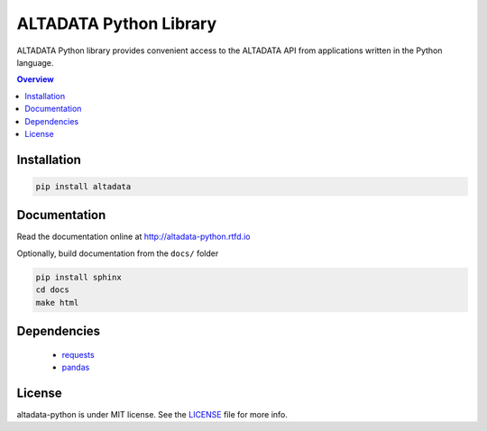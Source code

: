 --------------------------
ALTADATA Python Library
--------------------------

ALTADATA Python library provides convenient access to the ALTADATA API from
applications written in the Python language.

.. contents:: Overview
    :depth: 2

Installation
=============

.. code-block::

    pip install altadata


Documentation
=============

Read the documentation online at http://altadata-python.rtfd.io

Optionally, build documentation from the ``docs/`` folder

.. code-block::

    pip install sphinx
    cd docs
    make html

Dependencies
=============

    - `requests <https://github.com/kennethreitz/requests>`_
    - `pandas <https://github.com/pandas-dev/pandas>`_


License
=============

altadata-python is under MIT license. See the `LICENSE`_ file for more info.